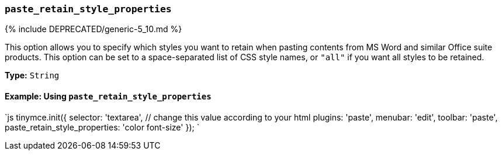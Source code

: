 === `paste_retain_style_properties`

{% include DEPRECATED/generic-5_10.md %}

This option allows you to specify which styles you want to retain when pasting contents from MS Word and similar Office suite products. This option can be set to a space-separated list of CSS style names, or `"all"` if you want all styles to be retained.

*Type:* `String`

==== Example: Using `paste_retain_style_properties`

`js
tinymce.init({
  selector: 'textarea',  // change this value according to your html
  plugins: 'paste',
  menubar: 'edit',
  toolbar: 'paste',
  paste_retain_style_properties: 'color font-size'
});
`
